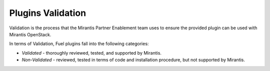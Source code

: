 .. _plugins_validation:

Plugins Validation
~~~~~~~~~~~~~~~~~~

Validation is the process that the Mirantis Partner Enablement team uses
to ensure the provided plugin can be used with Mirantis OpenStack.

In terms of Validation, Fuel plugins fall into the following categories:

* *Validated* - thoroughly reviewed, tested, and supported by Mirantis.
* *Non-Validated* - reviewed, tested in terms of code and installation procedure,
  but not supported by Mirantis.


.. seealso::

   - `Fuel Plugins SDK`_
   - `Fuel Plugins catalog`_

.. links
.. _`Fuel Plugins SDK`: https://wiki.openstack.org/wiki/Fuel/Plugins
.. _`Fuel Plugins catalog`: http://stackalytics.com/report/driverlog?project_id=openstack%2Ffuel
